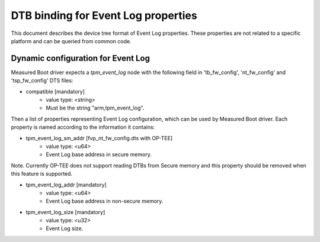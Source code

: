 DTB binding for Event Log properties
====================================

This document describes the device tree format of Event Log properties.
These properties are not related to a specific platform and can be queried
from common code.

Dynamic configuration for Event Log
~~~~~~~~~~~~~~~~~~~~~~~~~~~~~~~~~~~

Measured Boot driver expects a *tpm_event_log* node with the following field
in 'tb_fw_config', 'nt_fw_config' and 'tsp_fw_config' DTS files:

- compatible [mandatory]
   - value type: <string>
   - Must be the string "arm,tpm_event_log".

Then a list of properties representing Event Log configuration, which
can be used by Measured Boot driver. Each property is named according
to the information it contains:

- tpm_event_log_sm_addr [fvp_nt_fw_config.dts with OP-TEE]
    - value type: <u64>
    - Event Log base address in secure memory.

Note. Currently OP-TEE does not support reading DTBs from Secure memory
and this property should be removed when this feature is supported.

- tpm_event_log_addr [mandatory]
    - value type: <u64>
    - Event Log base address in non-secure memory.

- tpm_event_log_size [mandatory]
    - value type: <u32>
    - Event Log size.
